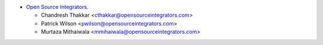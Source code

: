 * `Open Source Integrators <https://opensourceintegrators.com>`_.

  * Chandresh Thakkar <cthakkar@opensourceintegrators.com>
  * Patrick Wilson <pwilson@opensourceintegrators.com>
  * Murtaza Mithaiwala <mmihaiwala@opensourceintegrators.com>
